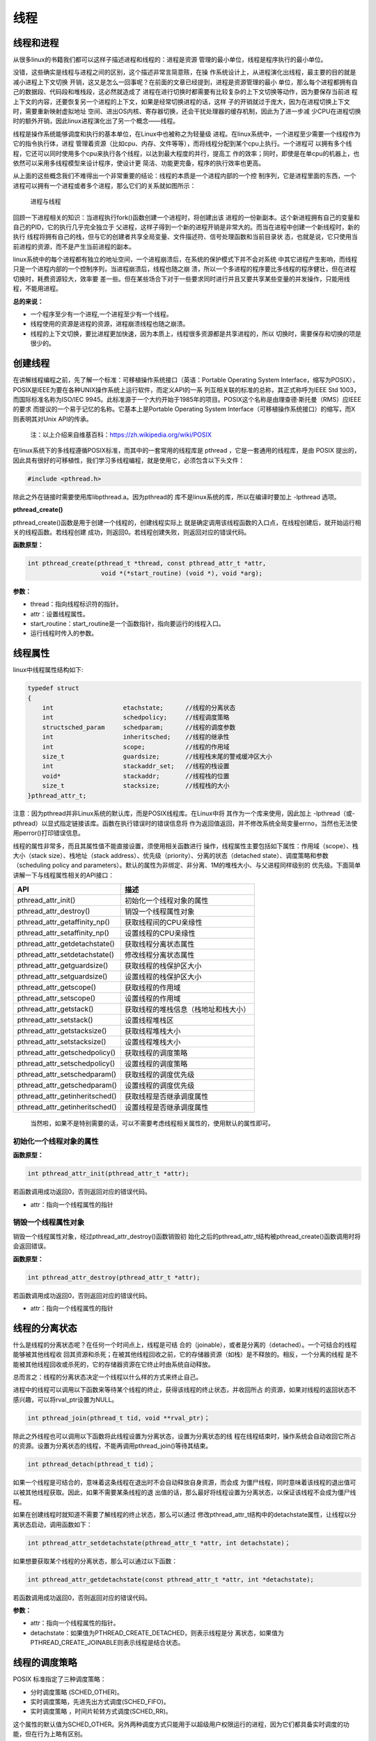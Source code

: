 线程
====

线程和进程
----------

从很多linux的书籍我们都可以这样子描述进程和线程的：进程是资源
管理的最小单位，线程是程序执行的最小单位。

没错，这些确实是线程与进程之间的区别，这个描述非常言简意赅，在操
作系统设计上，从进程演化出线程，最主要的目的就是减小进程上下文切换
开销，这又是怎么一回事呢？在前面的文章已经提到，进程是资源管理的最小
单位，那么每个进程都拥有自己的数据段、代码段和堆栈段，这必然就造成了
进程在进行切换时都需要有比较复杂的上下文切换等动作，因为要保存当前进
程上下文的内容，还要恢复另一个进程的上下文，如果是经常切换进程的话，这样
子的开销就过于庞大，因为在进程切换上下文时，需要重新映射虚拟地址
空间、进出OS内核、寄存器切换，还会干扰处理器的缓存机制，因此为了进一步减
少CPU在进程切换时的额外开销，因此linux进程演化出了另一个概念——线程。

线程是操作系统能够调度和执行的基本单位，在Linux中也被称之为轻量级
进程。在linux系统中，一个进程至少需要一个线程作为它的指令执行体，进程
管理着资源（比如cpu、内存、文件等等），而将线程分配到某个cpu上执行。一个进程可
以拥有多个线程，它还可以同时使用多个cpu来执行各个线程，以达到最大程度的并行，提高工
作的效率；同时，即使是在单cpu的机器上，也依然可以采用多线程模型来设计程序，使设计更
简洁、功能更完备，程序的执行效率也更高。

从上面的这些概念我们不难得出一个非常重要的结论：线程的本质是一个进程内部的一个控
制序列，它是进程里面的东西，一个进程可以拥有一个进程或者多个进程，那么它们的关系就如图所示：

.. figure:: media/thread001.png
   :alt: 进程与线程

   进程与线程
回顾一下进程相关的知识：当进程执行fork()函数创建一个进程时，将创建出该
进程的一份新副本。这个新进程拥有自己的变量和自己的PID，它的执行几乎完全独立于
父进程，这样子得到一个新的进程开销是非常大的。而当在进程中创建一个新线程时，新的执行
线程将拥有自己的栈，但与它的创建者共享全局变量、文件描述符、信号处理函数和当前目录状
态，也就是说，它只使用当前进程的资源，而不是产生当前进程的副本。

linux系统中的每个进程都有独立的地址空间，一个进程崩溃后，在系统的保护模式下并不会对系统
中其它进程产生影响，而线程只是一个进程内部的一个控制序列，当进程崩溃后，线程也随之崩
溃，所以一个多进程的程序要比多线程的程序健壮，但在进程切换时，耗费资源较大，效率要
差一些。但在某些场合下对于一些要求同时进行并且又要共享某些变量的并发操作，只能用线程，不能用进程。

**总的来说：**

-  一个程序至少有一个进程,一个进程至少有一个线程。
-  线程使用的资源是进程的资源，进程崩溃线程也随之崩溃。
-  线程的上下文切换，要比进程更加快速，因为本质上，线程很多资源都是共享进程的，所以
   切换时，需要保存和切换的项是很少的。

创建线程
--------

在讲解线程编程之前，先了解一个标准：可移植操作系统接口（英语：Portable
Operating System
Interface，缩写为POSIX），POSIX是IEEE为要在各种UNIX操作系统上运行软件，而定义API的一系
列互相关联的标准的总称，其正式称呼为IEEE
Std 1003，而国际标准名称为ISO/IEC
9945。此标准源于一个大约开始于1985年的项目。POSIX这个名称是由理查德·斯托曼（RMS）应IEEE的要求
而提议的一个易于记忆的名称。它基本上是Portable
Operating System
Interface（可移植操作系统接口）的缩写，而X则表明其对Unix API的传承。

    注：以上介绍来自维基百科：https://zh.wikipedia.org/wiki/POSIX

在linux系统下的多线程遵循POSIX标准，而其中的一套常用的线程库是 pthread
，它是一套通用的线程库，是由 POSIX
提出的，因此具有很好的可移植性，我们学习多线程编程，就是使用它，必须包含以下头文件：

.. code:: c

        #include <pthread.h>

除此之外在链接时需要使用库libpthread.a。因为pthread的
库不是linux系统的库，所以在编译时要加上
-lpthread 选项。

**pthread\_create()**

pthread\_create()函数是用于创建一个线程的，创建线程实际上
就是确定调用该线程函数的入口点，在线程创建后，就开始运行相关的线程函数。若线程创建
成功，则返回0。若线程创建失败，则返回对应的错误代码。

**函数原型：**

.. code:: c

        int pthread_create(pthread_t *thread, const pthread_attr_t *attr,
                            void *(*start_routine) (void *), void *arg);

**参数：**

-  thread：指向线程标识符的指针。
-  attr：设置线程属性。
-  start\_routine：start\_routine是一个函数指针，指向要运行的线程入口。
-  运行线程时传入的参数。

线程属性
--------

linux中线程属性结构如下:

.. code:: c

    typedef struct
    {
        int                   etachstate;      //线程的分离状态
        int                   schedpolicy;     //线程调度策略
        structsched_param     schedparam;      //线程的调度参数
        int                   inheritsched;    //线程的继承性
        int                   scope;           //线程的作用域
        size_t                guardsize;       //线程栈末尾的警戒缓冲区大小
        int                   stackaddr_set;   //线程的栈设置
        void*                 stackaddr;       //线程栈的位置
        size_t                stacksize;       //线程栈的大小
    }pthread_attr_t;

注意：因为pthread并非Linux系统的默认库，而是POSIX线程库。在Linux中将
其作为一个库来使用，因此加上
-lpthread（或-pthread）以显式指定链接该库。函数在执行错误时的错误信息将
作为返回值返回，并不修改系统全局变量errno，当然也无法使用perror()打印错误信息。

线程的属性非常多，而且其属性值不能直接设置，须使用相关函数进行
操作，线程属性主要包括如下属性：作用域（scope）、栈大小（stack
size）、栈地址（stack
address）、优先级（priority）、分离的状态（detached
state）、调度策略和参数（scheduling policy and
parameters）。默认的属性为非绑定、非分离、1M的堆栈大小、与父进程同样级别的
优先级。下面简单讲解一下与线程属性相关的API接口：

+------------------------------------+----------------------------------------+
| API                                | 描述                                   |
+====================================+========================================+
| pthread\_attr\_init()              | 初始化一个线程对象的属性               |
+------------------------------------+----------------------------------------+
| pthread\_attr\_destroy()           | 销毁一个线程属性对象                   |
+------------------------------------+----------------------------------------+
| pthread\_attr\_getaffinity\_np()   | 获取线程间的CPU亲缘性                  |
+------------------------------------+----------------------------------------+
| pthread\_attr\_setaffinity\_np()   | 设置线程的CPU亲缘性                    |
+------------------------------------+----------------------------------------+
| pthread\_attr\_getdetachstate()    | 获取线程分离状态属性                   |
+------------------------------------+----------------------------------------+
| pthread\_attr\_setdetachstate()    | 修改线程分离状态属性                   |
+------------------------------------+----------------------------------------+
| pthread\_attr\_getguardsize()      | 获取线程的栈保护区大小                 |
+------------------------------------+----------------------------------------+
| pthread\_attr\_setguardsize()      | 设置线程的栈保护区大小                 |
+------------------------------------+----------------------------------------+
| pthread\_attr\_getscope()          | 获取线程的作用域                       |
+------------------------------------+----------------------------------------+
| pthread\_attr\_setscope()          | 设置线程的作用域                       |
+------------------------------------+----------------------------------------+
| pthread\_attr\_getstack()          | 获取线程的堆栈信息（栈地址和栈大小）   |
+------------------------------------+----------------------------------------+
| pthread\_attr\_setstack()          | 设置线程堆栈区                         |
+------------------------------------+----------------------------------------+
| pthread\_attr\_getstacksize()      | 获取线程堆栈大小                       |
+------------------------------------+----------------------------------------+
| pthread\_attr\_setstacksize()      | 设置线程堆栈大小                       |
+------------------------------------+----------------------------------------+
| pthread\_attr\_getschedpolicy()    | 获取线程的调度策略                     |
+------------------------------------+----------------------------------------+
| pthread\_attr\_setschedpolicy()    | 设置线程的调度策略                     |
+------------------------------------+----------------------------------------+
| pthread\_attr\_setschedparam()     | 获取线程的调度优先级                   |
+------------------------------------+----------------------------------------+
| pthread\_attr\_getschedparam()     | 设置线程的调度优先级                   |
+------------------------------------+----------------------------------------+
| pthread\_attr\_getinheritsched()   | 获取线程是否继承调度属性               |
+------------------------------------+----------------------------------------+
| pthread\_attr\_getinheritsched()   | 设置线程是否继承调度属性               |
+------------------------------------+----------------------------------------+

    当然啦，如果不是特别需要的话，可以不需要考虑线程相关属性的，使用默认的属性即可。

初始化一个线程对象的属性
~~~~~~~~~~~~~~~~~~~~~~~~

**函数原型：**

.. code:: c

        int pthread_attr_init(pthread_attr_t *attr);

若函数调用成功返回0，否则返回对应的错误代码。

-  attr：指向一个线程属性的指针

销毁一个线程属性对象
~~~~~~~~~~~~~~~~~~~~

销毁一个线程属性对象，经过pthread\_attr\_destroy()函数销毁初
始化之后的pthread\_attr\_t结构被pthread\_create()函数调用时将会返回错误。

**函数原型：**

.. code:: c

        int pthread_attr_destroy(pthread_attr_t *attr);

若函数调用成功返回0，否则返回对应的错误代码。

-  attr：指向一个线程属性的指针

线程的分离状态
--------------

什么是线程的分离状态呢？在任何一个时间点上，线程是可结
合的（joinable），或者是分离的（detached）。一个可结合的线程能够被其他线程收
回其资源和杀死；在被其他线程回收之前，它的存储器资源（如栈）是不释放的。相反，一个分离的线程
是不能被其他线程回收或杀死的，它的存储器资源在它终止时由系统自动释放。

总而言之：线程的分离状态决定一个线程以什么样的方式来终止自己。

进程中的线程可以调用以下函数来等待某个线程的终止，获得该线程的终止状态，并收回所占
的资源，如果对线程的返回状态不感兴趣，可以将rval\_ptr设置为NULL。

.. code:: c

        int pthread_join(pthread_t tid, void **rval_ptr)；

除此之外线程也可以调用以下函数将此线程设置为分离状态，设置为分离状态的线
程在线程结束时，操作系统会自动收回它所占的资源。设置为分离状态的线程，不能再调用pthread\_join()等待其结束。

.. code:: c

        int pthread_detach(pthread_t tid)；

如果一个线程是可结合的，意味着这条线程在退出时不会自动释放自身资源，而会成
为僵尸线程，同时意味着该线程的退出值可以被其他线程获取。因此，如果不需要某条线程的退
出值的话，那么最好将线程设置为分离状态，以保证该线程不会成为僵尸线程。

如果在创建线程时就知道不需要了解线程的终止状态，那么可以通过
修改pthread\_attr\_t结构中的detachstate属性，让线程以分离状态启动，调用函数如下：

.. code:: c

        int pthread_attr_setdetachstate(pthread_attr_t *attr, int detachstate)；

如果想要获取某个线程的分离状态，那么可以通过以下函数：

.. code:: c

        int pthread_attr_getdetachstate(const pthread_attr_t *attr, int *detachstate);

若函数调用成功返回0，否则返回对应的错误代码。

**参数：**

-  attr：指向一个线程属性的指针。
-  detachstate：如果值为PTHREAD\_CREATE\_DETACHED，则表示线程是分
   离状态，如果值为PTHREAD\_CREATE\_JOINABLE则表示线程是结合状态。

线程的调度策略
--------------

POSIX 标准指定了三种调度策略：

-  分时调度策略 (SCHED\_OTHER)。
-  实时调度策略，先进先出方式调度(SCHED\_FIFO)。
-  实时调度策略 ，时间片轮转方式调度(SCHED\_RR)。

这个属性的默认值为SCHED\_OTHER。另外两种调度方式只能用于以超级用户权限运行的进程，因为它们都具备实时调度的功能，但在行为上略有区别。

SCHED\_FIFO
是基于队列的调度程序，对于每个优先级都会使用不同的队列，先进入队列的线程能优先得到运行，线程会一直占用CPU，直到有更高优先级任务到达或自己主动放弃CPU使用权。SCHED\_RR
与 FIFO
相似，不同的是前者的每个线程都有一个执行时间配额，当采用SHCED\_RR策略的线程的时间片用完，系统将重新分配时间片，并将该线程置于就绪队列尾，并且切换线程，放在队列尾保证了所有具有相同优先级的RR线程的调度公平。

与调度相关的API接口如下：

.. code:: c

        int pthread_attr_setinheritsched(pthread_attr_t *attr, int inheritsched);
        int pthread_attr_getinheritsched(const pthread_attr_t *attr, int *inheritsched);

        int pthread_attr_setschedpolicy(pthread_attr_t *attr, int policy);
        int pthread_attr_getschedpolicy(const pthread_attr_t *attr, int *policy);

若函数调用成功返回0，否则返回对应的错误代码。

**参数：**

-  attr：指向一个线程属性的指针。
-  inheritsched：线程是否继承调度属性，可选值分别为

-  PTHREAD\_INHERIT\_SCHED：调度属性将继承于创建的线程，attr中设置的调度属性将被忽略。
-  PTHREAD\_EXPLICIT\_SCHED：调度属性将被设置为attr中指定的属性值。

-  policy：可选值为线程的三种调度策略，SCHED\_OTHER、SCHED\_FIFO、SCHED\_RR。

线程的优先级
------------

顾名思义，线程优先级就是这个线程得到运行的优先顺序，在linux系统中，优先级数值越小，线程优先级越高，linux根据线程的优先级对线程进行调度，遵循线程属性中指定的调度策略。

获取、设置线程静态优先级（staticpriority）可以使用以下函数，注意，是静态优先级，当线程的调度策略为SCHED\_OTHER时，其静态优先级必须设置为0。该调度策略是Linux系统调度的默认策略，处于0优先级别的这些线程按照动态优先级被调度，之所以被称为“动态”，是因为它会随着线程的运行，根据线程的表现而发生改变，而动态优先级起始于线程的nice值，且每当一个线程已处于就绪态但被调度器调度无视时，其动态优先级会自动增加一个单位，这样能保证这些线程竞争CPU的公平性。

线程的静态优先级之所以被称为“静态”，是因为只要你不强行使用相关函数修改它，它是不会随着线程的执行而发生改变，静态优先级决定了实时线程的基本调度次序，它们是在实时调度策略中使用的。

.. code:: c

        int pthread_attr_setschedparam(pthread_attr_t *attr, const struct sched_param *param);
        int pthread_attr_getschedparam(const pthread_attr_t *attr, struct sched_param *param);

**参数：**

-  attr：指向一个线程属性的指针。
-  param：静态优先级数值。

线程优先级有以下特点：

-  新线程的优先级为默认为0。
-  新线程不继承父线程调度优先级(PTHREAD\_EXPLICIT\_SCHED)
-  当线程的调度策略为SCHED\_OTHER时，不允许修改线程优先级，仅当调度策略为实时（即SCHED\_RR或SCHED\_FIFO）时才有效，并可以在运行时通过pthread\_setschedparam()函数来改变，缺省为0。

线程栈
------

线程栈是非常重要的资源，它可以存放函数形参、局部变量、线程切换现场寄存器等数据，在前文我们也说过了，线程使用的是进程的内存空间，那么一个进程有n个线程，默认的线程栈大小是1M，那么就有可能导致进程的内存空间是不够的，因此在有多线程的情况下，我们可以适当减小某些线程栈的大小，防止进程的内存空间不足，而某些线程可能需要完成很大量的工作，或者线程调用的函数会分配很大的局部变量，亦或是函数调用层次很深时，需要的栈空间可能会很大，那么也可以增大线程栈的大小。

获取、设置线程栈大小可以使用以下函数：

.. code:: c

        int pthread_attr_setstacksize(pthread_attr_t *attr, size_t stacksize);
        int pthread_attr_getstacksize(const pthread_attr_t *attr, size_t *stacksize);

**参数：**

-  attr：指向一个线程属性的指针。
-  stacksize：线程栈的大小。

线程退出
--------

在线程创建后，系统就开始运行相关的线程函数，在该函数运行完之后，该线程也就退出了，这是线程的一种隐式退出的方法，这与我们进程的退出差不多，进程完成工作后就会退出。而另一种退出线程的方法是使用pthread\_exit()函数，让线程显式退出，这是线程的主动行为。这里要注意的是，在使用线程函数时，不能随意使用exit()退出函数来进行出错处理，这是因为exit()函数的作用是使调用进程终止，而一个进程往往包含多个线程，因此，在使用exit()之后，该进程中的所有线程都会被退出，因此在线程中只能调用线程退出函数pthread\_exit()而不是调用进程退出函数exit()。

函数原型：

.. code:: c

    void pthread_exit(void *retval);

**参数：**

-  retval：如果retval不为空，则会将线程的退出值保存到retval中，如果不关心线程的退出值，形参为NULL即可。

一般情况下，进程中各个线程的运行是相互独立的，线程的终止并不会相互通知，也不会影响其他的线程，终止的线程所占用的资源不会随着线程的终止而归还系统，而是仍为线程所在的进程持有，这是因为一个进程中的多个线程是共享数据段的。从前面的文章我们知道进程之间可以使用wait()系统调用来等待其他进程结束一样，线程也有类似的函数：

.. code:: c

        int pthread_join(pthread_t tid, void **rval_ptr)；

如果某个线程想要等待另一个线程退出，并且获取它的退出值，那么就可以使用pthread\_join()函数完成，以阻塞的方式等待thread指定的线程结束，当函数返回时，被等待线程的资源将被收回，如果进程已经结束，那么该函数会立即返回。并且thread指定的线程必须是可结合状态的，该函数执行成功返回0，否则返回对应的错误代码。

**参数：**

-  thread: 线程标识符，即线程ID，标识唯一线程。
-  retval: 用户定义的指针，用来存储被等待线程的返回值。

需要注意的是一个可结合状态的线程所占用的内存仅当有线程对其执行立pthread\_join()后才会释放，因此为了避免内存泄漏，所有线程的终止时，要么已被设为DETACHED，要么使用pthread\_join()来回收资源。

线程实验
--------

我们在日常使用的情况下，若非特别需要，几乎不需要修改线程的属性的，我们今天做一个线程的实验，实验中创建
一个进程，线程的属性是默认属性，在线程执行完毕后就退出，代码如下：

.. code:: c

    #include <unistd.h>
    #include <fcntl.h>
    #include <stdio.h>
    #include <stdlib.h>
    #include <pthread.h>

    void *test_thread(void *arg)
    {
        int num = (unsigned long long)arg; /** sizeof(void*) == 8 and sizeof(int) == 4 (64 bits) */

        printf("arg is %d\n", num);

        pthread_exit(NULL);
    }


    int main(void)
    {
        pthread_t thread;
        void *thread_return;
        int arg = 520;
        int res;

        printf("start create thread\n");

        res = pthread_create(&thread, NULL, test_thread, (void*)(unsigned long long)(arg));
        if(res != 0)
        {
            printf("create thread fail\n");
            exit(res);
        }

        printf("create treads success\n");
        printf("waiting for threads to finish...\n");


        res = pthread_join(thread, &thread_return);
        if(res != 0)
        {
            printf("thread exit fail\n");
            exit(res);
        }

        printf("thread exit ok\n");

        return 0;
    }

进入\ ``system_programing/thread``\ 目录下执行make编译源码，然后运行，实验现象如下：

.. code:: bash

    ➜  thread git:(master) ✗ ./targets 

    start create thread
    create treads success
    waiting for threads to finish...
    arg is 520
    thread exit ok

